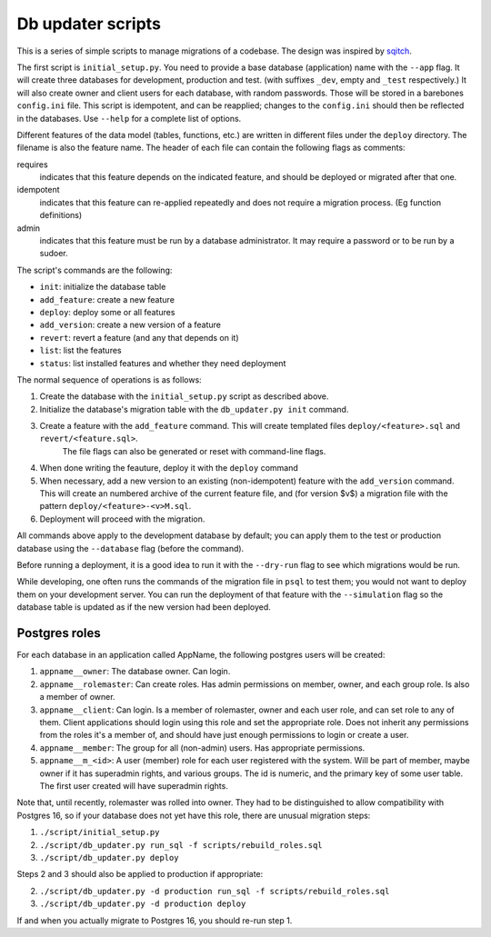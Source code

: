 
Db updater scripts
==================

This is a series of simple scripts to manage migrations of a codebase. The design was inspired by sqitch_.

The first script is ``initial_setup.py``. You need to provide a base database (application) name with the ``--app`` flag. It will create three databases for development, production and test. (with suffixes ``_dev``, empty and ``_test`` respectively.) It will also create owner and client users for each database, with random passwords. Those will be stored in a barebones ``config.ini`` file. This script is idempotent, and can be reapplied; changes to the ``config.ini`` should then be reflected in the databases. Use ``--help`` for a complete list of options.


Different features of the data model (tables, functions, etc.) are written in different files under the ``deploy`` directory. The filename is also the feature name. The header of each file can contain the following flags as comments:

requires
    indicates that this feature depends on the indicated feature, and should be deployed or migrated after that one.
idempotent
    indicates that this feature can re-applied repeatedly and does not require a migration process. (Eg function definitions)
admin
    indicates that this feature must be run by a database administrator. It may require a password or to be run by a sudoer.

The script's commands are the following:

* ``init``: initialize the database table
* ``add_feature``: create a new feature
* ``deploy``: deploy some or all features
* ``add_version``: create a new version of a feature
* ``revert``: revert a feature (and any that depends on it)
* ``list``: list the features
* ``status``: list installed features and whether they need deployment

The normal sequence of operations is as follows:

1. Create the database with the ``initial_setup.py`` script as described above.
2. Initialize the database's migration table with the ``db_updater.py init`` command.
3. Create a feature with the ``add_feature`` command. This will create templated files ``deploy/<feature>.sql`` and ``revert/<feature.sql>``.
    The file flags can also be generated or reset with command-line flags.
4. When done writing the feauture, deploy it with the ``deploy`` command
5. When necessary, add a new version to an existing (non-idempotent) feature with the ``add_version`` command.
   This will create an numbered archive of the current feature file, and (for version $v$) a migration file with the pattern  ``deploy/<feature>-<v>M.sql``.
6. Deployment will proceed with the migration.

All commands above apply to the development database by default; you can apply them to the test or production database using the ``--database`` flag (before the command).

Before running a deployment, it is a good idea to run it with the ``--dry-run`` flag to see which migrations would be run.

While developing, one often runs the commands of the migration file in ``psql`` to test them; you would not want to deploy them on your development server. You can run the deployment of that feature with the ``--simulation`` flag so the database table is updated as if the new version had been deployed.

Postgres roles
--------------

For each database in an application called AppName, the following postgres users will be created:

1. ``appname__owner``: The database owner. Can login.
2. ``appname__rolemaster``: Can create roles. Has admin permissions on member, owner, and each group role. Is also a member of owner.
3. ``appname__client``: Can login. Is a member of rolemaster, owner and each user role, and can set role to any of them. Client applications should login using this role and set the appropriate role. Does not inherit any permissions from the roles it's a member of, and should have just enough permissions to login or create a user.
4. ``appname__member``: The group for all (non-admin) users. Has appropriate permissions.
5. ``appname__m_<id>``: A user (member) role for each user registered with the system. Will be part of member, maybe owner if it has superadmin rights, and various groups. The id is numeric, and the primary key of some user table. The first user created will have superadmin rights.

Note that, until recently, rolemaster was rolled into owner. They had to be distinguished to allow compatibility with Postgres 16, so if your database does not yet have this role, there are unusual migration steps:

1. ``./script/initial_setup.py``
2. ``./script/db_updater.py run_sql -f scripts/rebuild_roles.sql``
3. ``./script/db_updater.py deploy``

Steps 2 and 3 should also be applied to production if appropriate:

2. ``./script/db_updater.py -d production run_sql -f scripts/rebuild_roles.sql``
3. ``./script/db_updater.py -d production deploy``

If and when you actually migrate to Postgres 16, you should re-run step 1.

.. _sqitch: https://sqitch.org
